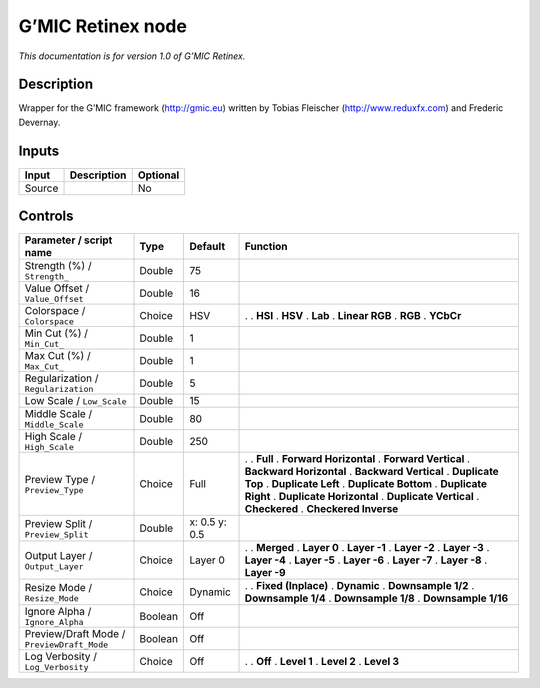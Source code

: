 .. _eu.gmic.Retinex:

G’MIC Retinex node
==================

*This documentation is for version 1.0 of G’MIC Retinex.*

Description
-----------

Wrapper for the G’MIC framework (http://gmic.eu) written by Tobias Fleischer (http://www.reduxfx.com) and Frederic Devernay.

Inputs
------

====== =========== ========
Input  Description Optional
====== =========== ========
Source             No
====== =========== ========

Controls
--------

.. tabularcolumns:: |>{\raggedright}p{0.2\columnwidth}|>{\raggedright}p{0.06\columnwidth}|>{\raggedright}p{0.07\columnwidth}|p{0.63\columnwidth}|

.. cssclass:: longtable

========================================== ======= ============= ==========================
Parameter / script name                    Type    Default       Function
========================================== ======= ============= ==========================
Strength (%) / ``Strength_``               Double  75             
Value Offset / ``Value_Offset``            Double  16             
Colorspace / ``Colorspace``                Choice  HSV           .  
                                                                 . **HSI**
                                                                 . **HSV**
                                                                 . **Lab**
                                                                 . **Linear RGB**
                                                                 . **RGB**
                                                                 . **YCbCr**
Min Cut (%) / ``Min_Cut_``                 Double  1              
Max Cut (%) / ``Max_Cut_``                 Double  1              
Regularization / ``Regularization``        Double  5              
Low Scale / ``Low_Scale``                  Double  15             
Middle Scale / ``Middle_Scale``            Double  80             
High Scale / ``High_Scale``                Double  250            
Preview Type / ``Preview_Type``            Choice  Full          .  
                                                                 . **Full**
                                                                 . **Forward Horizontal**
                                                                 . **Forward Vertical**
                                                                 . **Backward Horizontal**
                                                                 . **Backward Vertical**
                                                                 . **Duplicate Top**
                                                                 . **Duplicate Left**
                                                                 . **Duplicate Bottom**
                                                                 . **Duplicate Right**
                                                                 . **Duplicate Horizontal**
                                                                 . **Duplicate Vertical**
                                                                 . **Checkered**
                                                                 . **Checkered Inverse**
Preview Split / ``Preview_Split``          Double  x: 0.5 y: 0.5  
Output Layer / ``Output_Layer``            Choice  Layer 0       .  
                                                                 . **Merged**
                                                                 . **Layer 0**
                                                                 . **Layer -1**
                                                                 . **Layer -2**
                                                                 . **Layer -3**
                                                                 . **Layer -4**
                                                                 . **Layer -5**
                                                                 . **Layer -6**
                                                                 . **Layer -7**
                                                                 . **Layer -8**
                                                                 . **Layer -9**
Resize Mode / ``Resize_Mode``              Choice  Dynamic       .  
                                                                 . **Fixed (Inplace)**
                                                                 . **Dynamic**
                                                                 . **Downsample 1/2**
                                                                 . **Downsample 1/4**
                                                                 . **Downsample 1/8**
                                                                 . **Downsample 1/16**
Ignore Alpha / ``Ignore_Alpha``            Boolean Off            
Preview/Draft Mode / ``PreviewDraft_Mode`` Boolean Off            
Log Verbosity / ``Log_Verbosity``          Choice  Off           .  
                                                                 . **Off**
                                                                 . **Level 1**
                                                                 . **Level 2**
                                                                 . **Level 3**
========================================== ======= ============= ==========================
